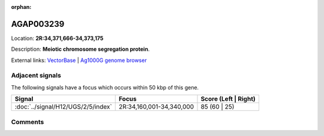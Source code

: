 :orphan:



AGAP003239
==========

Location: **2R:34,371,666-34,373,175**



Description: **Meiotic chromosome segregation protein**.

External links:
`VectorBase <https://www.vectorbase.org/Anopheles_gambiae/Gene/Summary?g=AGAP003239>`_ |
`Ag1000G genome browser <https://www.malariagen.net/apps/ag1000g/phase1-AR3/index.html?genome_region=2R:34371666-34373175#genomebrowser>`_



Adjacent signals
----------------

The following signals have a focus which occurs within 50 kbp of this gene.

.. cssclass:: table-hover
.. csv-table::
    :widths: auto
    :header: Signal,Focus,Score (Left | Right)

    :doc:`../signal/H12/UGS/2/5/index`, "2R:34,160,001-34,340,000", 85 (60 | 25)
    



Comments
--------


.. raw:: html

    <div id="disqus_thread"></div>
    <script>
    
    var disqus_config = function () {
        this.page.identifier = '/gene/AGAP003239';
    };
    
    (function() { // DON'T EDIT BELOW THIS LINE
    var d = document, s = d.createElement('script');
    s.src = 'https://agam-selection-atlas.disqus.com/embed.js';
    s.setAttribute('data-timestamp', +new Date());
    (d.head || d.body).appendChild(s);
    })();
    </script>
    <noscript>Please enable JavaScript to view the <a href="https://disqus.com/?ref_noscript">comments.</a></noscript>


